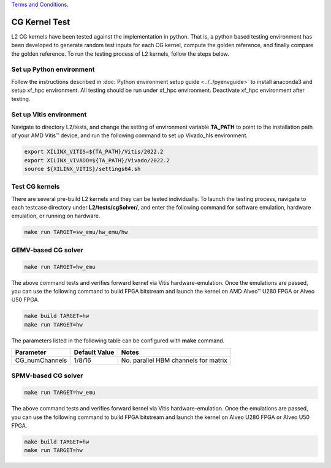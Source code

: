 .. 
   .. Copyright © 2019–2023 Advanced Micro Devices, Inc

`Terms and Conditions <https://www.amd.com/en/corporate/copyright>`_.

.. _cg_test_l2:

*******************************
CG Kernel Test
*******************************

L2 CG kernels have been tested against the implementation in python. 
That is, a python based testing environment has been developed to generate random test inputs 
for each CG kernel, compute the golden reference, and finally compare the golden reference.
To run the testing process of L2 kernels, follow the steps below.

Set up Python environment
=============================
Follow the instructions described in :doc:`Python environment setup guide <../../pyenvguide>` 
to install anaconda3 and setup xf_hpc environment.
All testing should be run under xf_hpc environment.
Deactivate xf_hpc environment after testing.

Set up Vitis environment
=================================
Navigate to directory L2/tests, and change the setting of environment variable 
**TA_PATH** to point to the installation path of your AMD Vitis |trade| device, and run the following command to set up Vivado_hls environment.

.. code-block:: bash

   export XILINX_VITIS=${TA_PATH}/Vitis/2022.2
   export XILINX_VIVADO=${TA_PATH}/Vivado/2022.2
   source ${XILINX_VITIS}/settings64.sh

Test CG kernels
==============================
There are several pre-build L2 kernels and they can be tested individually. 
To launch the testing process, navigate to each testcase directory under **L2/tests/cgSolver/**, 
and enter the following command for software emulation, hardware emulation, or
running on hardware. 

.. code-block:: bash

  make run TARGET=sw_emu/hw_emu/hw


GEMV-based CG solver
=======================

.. code-block:: bash

  make run TARGET=hw_emu

The above command tests and verifies forward kernel via Vitis hardware-emulation.
Once the emulations are passed, you can use the following command to build FPGA bitstream 
and launch the kernel on AMD Alveo |trade| U280 FPGA or Alveo U50 FPGA. 

.. code-block:: bash

  make build TARGET=hw
  make run TARGET=hw

The parameters listed in the following table can be configured with **make** command.

+----------------+----------------+---------------------------------------+
|  Parameter     |  Default Value |  Notes                                |
+================+================+=======================================+
|  CG_numChannels|   1/8/16       |  No. parallel HBM channels for matrix |
+----------------+----------------+---------------------------------------+

SPMV-based CG solver
=======================
.. code-block:: bash

  make run TARGET=hw_emu

The above command tests and verifies forward kernel via Vitis hardware-emulation.
Once the emulations are passed, you can use the following command to build FPGA bitstream 
and launch the kernel on Alveo U280 FPGA or Alveo U50 FPGA. 

.. code-block:: bash

  make build TARGET=hw
  make run TARGET=hw


.. |trade|  unicode:: U+02122 .. TRADEMARK SIGN
   :ltrim:
.. |reg|    unicode:: U+000AE .. REGISTERED TRADEMARK SIGN
   :ltrim: